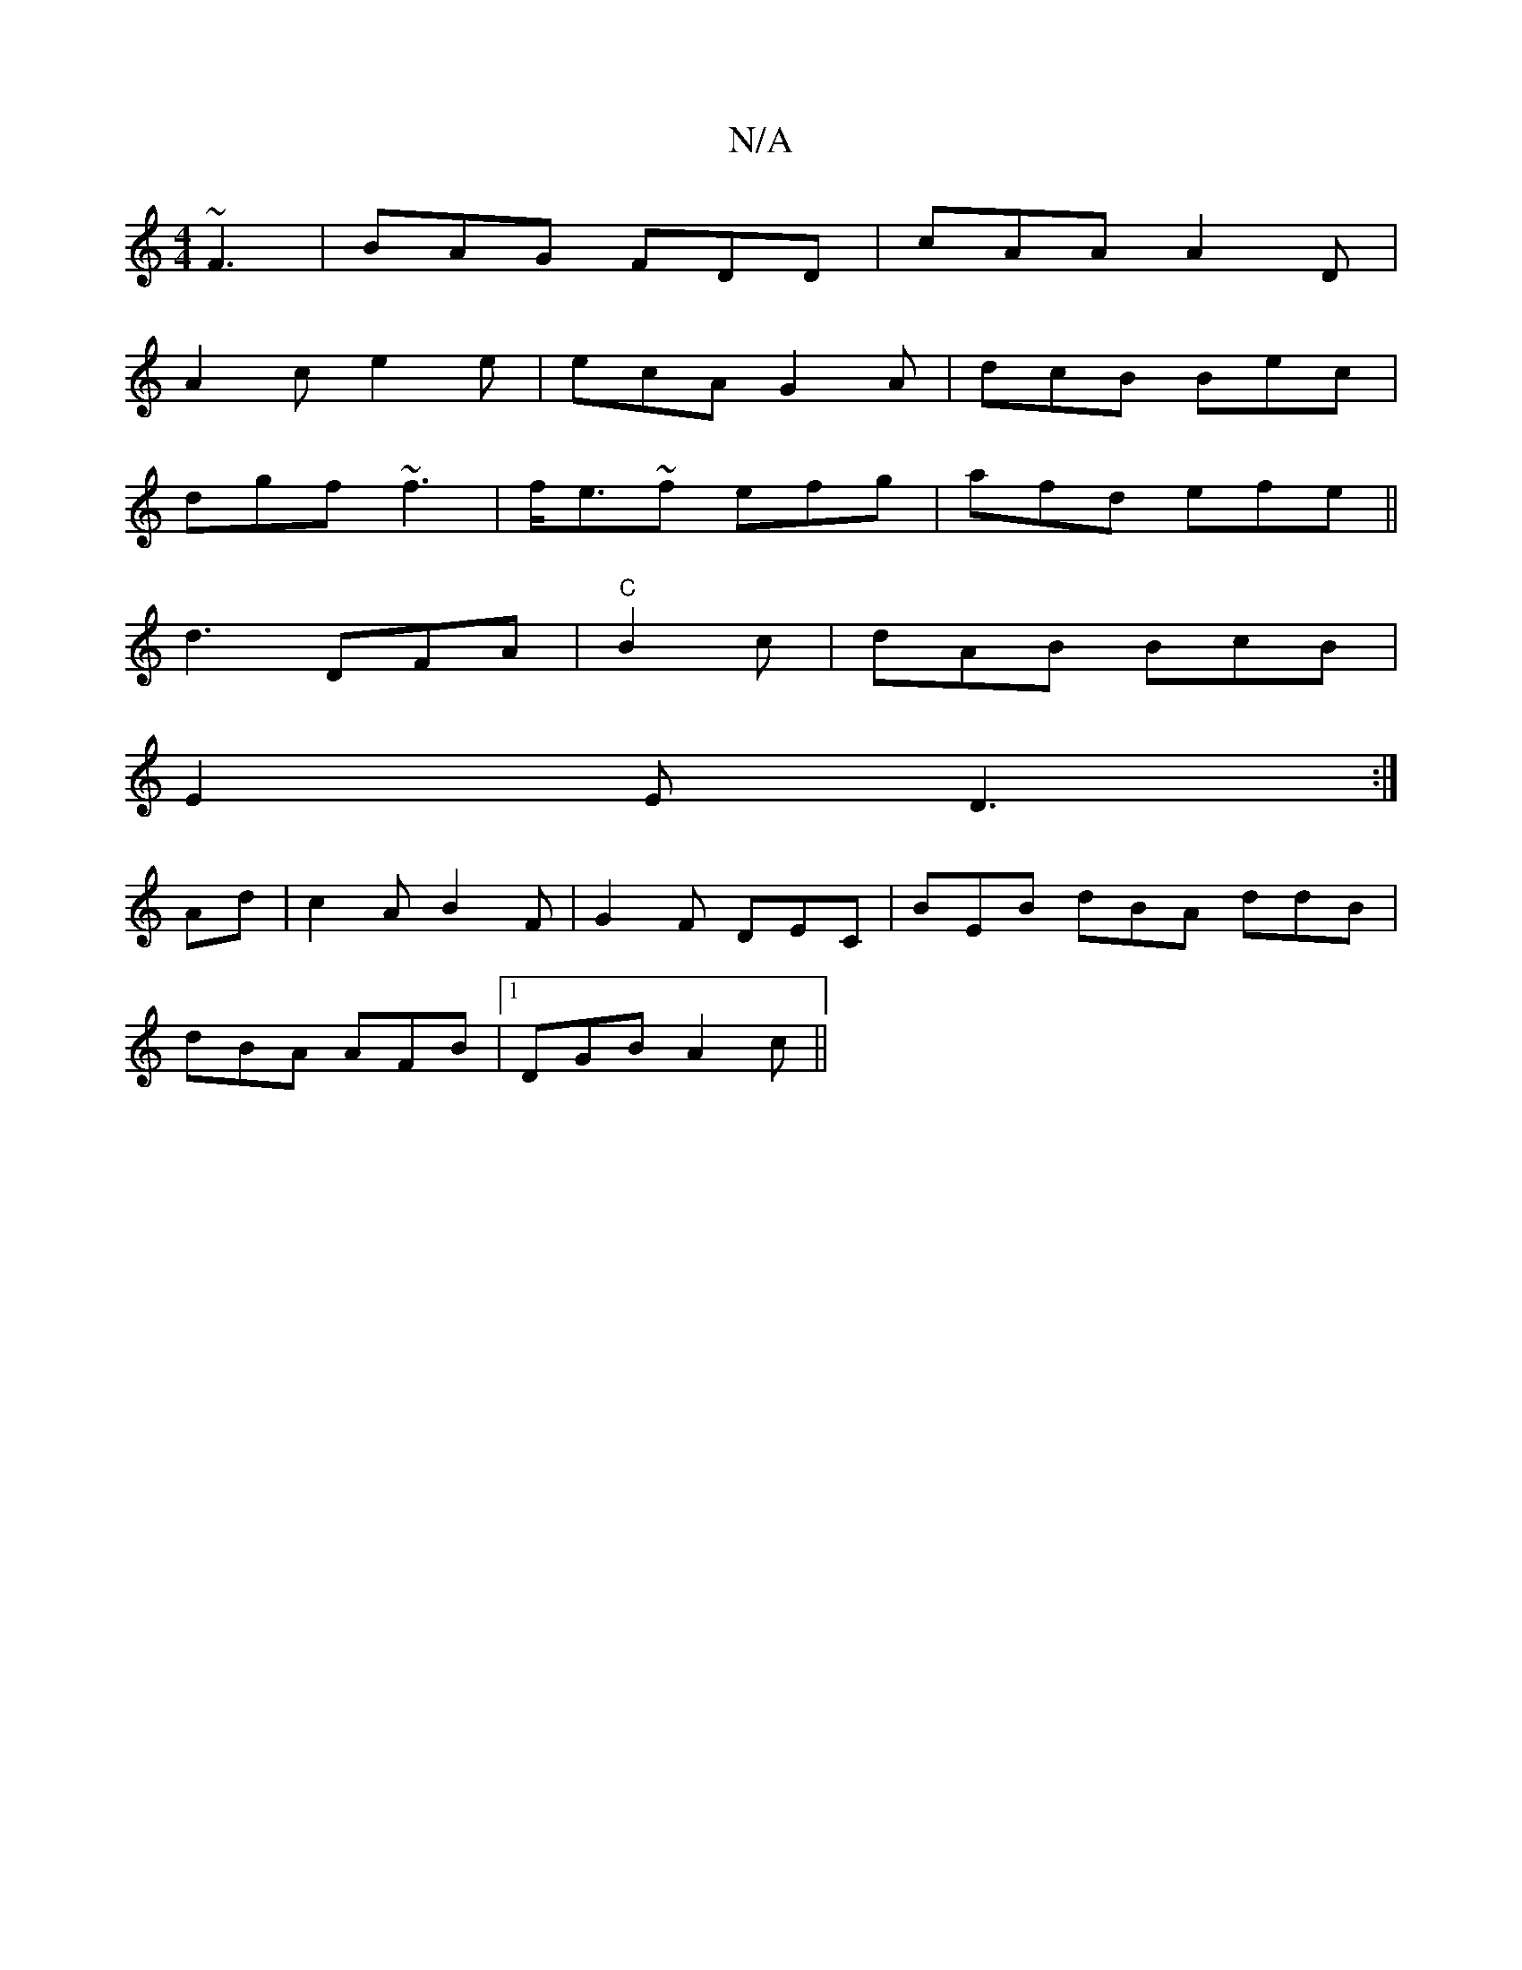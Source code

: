 X:1
T:N/A
M:4/4
R:N/A
K:Cmajor
~F3 | BAG FDD | cAA A2 D |
A2c e2e | ecA G2 A | dcB Bec |
dgf ~f3 | f<e~f efg|afd efe||
d3 DFA|"C"B2 c | dAB BcB|
E2 E D3 :|
Ad|c2 A B2 F|G2F DEC|BEB dBA ddB|
dBA AFB|1 DGB A2c ||

|:GEE E2F|E2c ~2AA|